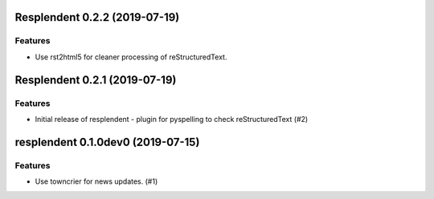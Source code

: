 Resplendent 0.2.2 (2019-07-19)
==============================

Features
--------

- Use rst2html5 for cleaner processing of reStructuredText.


Resplendent 0.2.1 (2019-07-19)
==============================

Features
--------

- Initial release of resplendent - plugin for pyspelling to check reStructuredText (#2)


resplendent 0.1.0dev0 (2019-07-15)
======================================================

Features
--------

- Use towncrier for news updates. (#1)

